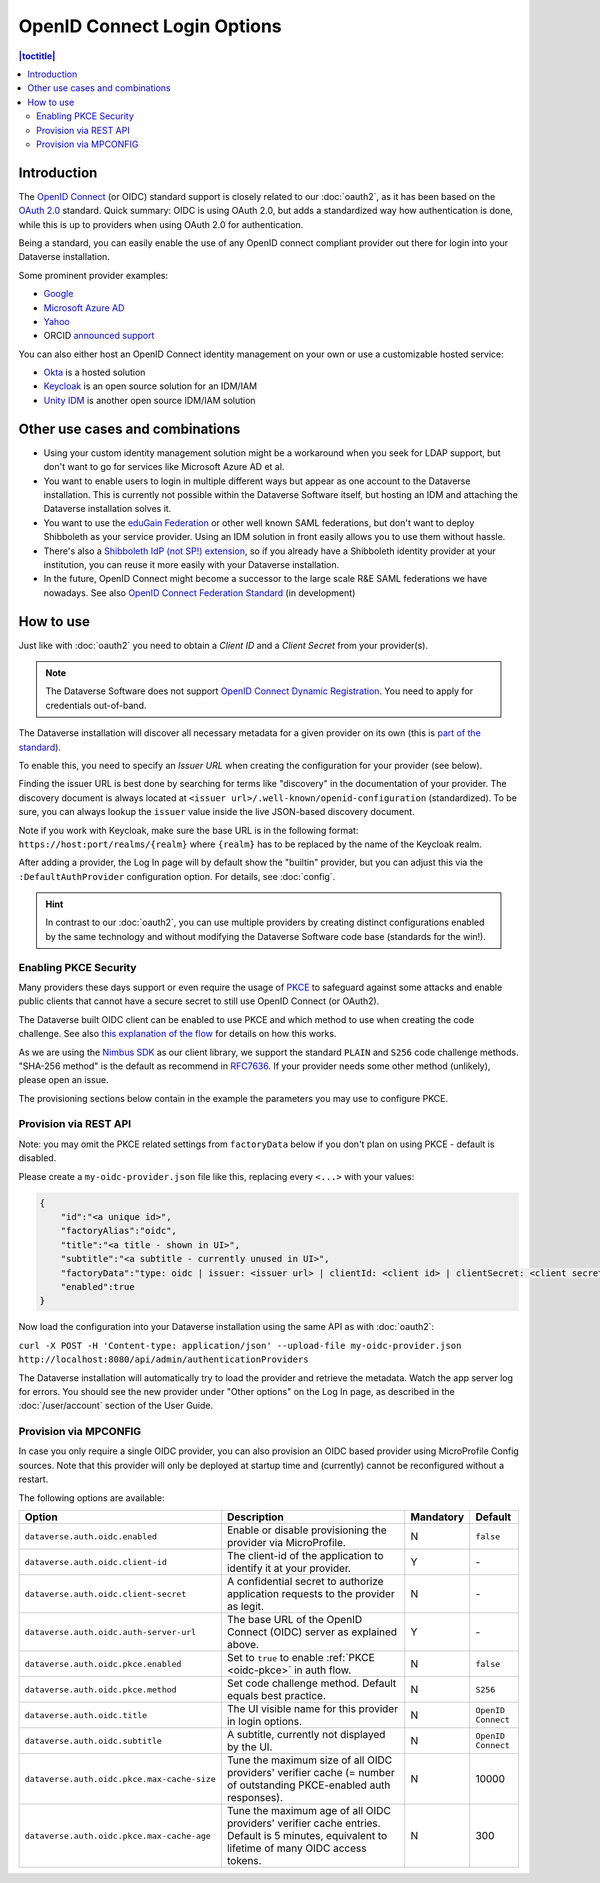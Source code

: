 OpenID Connect Login Options
============================

.. contents:: |toctitle|
	:local:

Introduction
------------

The `OpenID Connect <https://openid.net/connect/>`_ (or OIDC) standard support is closely related to our :doc:`oauth2`,
as it has been based on the `OAuth 2.0 <https://oauth.net/2/>`_ standard. Quick summary: OIDC is using OAuth 2.0, but
adds a standardized way how authentication is done, while this is up to providers when using OAuth 2.0 for authentication.

Being a standard, you can easily enable the use of any OpenID connect compliant provider out there for login into your Dataverse installation.

Some prominent provider examples:

- `Google <https://developers.google.com/identity/protocols/OpenIDConnect>`_
- `Microsoft Azure AD <https://learn.microsoft.com/en-us/azure/active-directory/develop/v2-protocols-oidc>`_
- `Yahoo <https://developer.yahoo.com/oauth2/guide/openid_connect>`_
- ORCID `announced support <https://orcid.org/blog/2019/04/17/orcid-openid-connect-and-implicit-authentication>`_

You can also either host an OpenID Connect identity management on your own or use a customizable hosted service:

- `Okta <https://developer.okta.com/docs/reference/api/oidc/>`_ is a hosted solution
- `Keycloak <https://www.keycloak.org>`_ is an open source solution for an IDM/IAM
- `Unity IDM <https://www.unity-idm.eu>`_ is another open source IDM/IAM solution

Other use cases and combinations
--------------------------------

- Using your custom identity management solution might be a workaround when you seek for LDAP support, but
  don't want to go for services like Microsoft Azure AD et al.
- You want to enable users to login in multiple different ways but appear as one account to the Dataverse installation. This is
  currently not possible within the Dataverse Software itself, but hosting an IDM and attaching the Dataverse installation solves it.
- You want to use the `eduGain Federation <https://edugain.org>`_ or other well known SAML federations, but don't want
  to deploy Shibboleth as your service provider. Using an IDM solution in front easily allows you to use them
  without hassle.
- There's also a `Shibboleth IdP (not SP!) extension <https://github.com/CSCfi/shibboleth-idp-oidc-extension>`_,
  so if you already have a Shibboleth identity provider at your institution, you can reuse it more easily with your Dataverse installation.
- In the future, OpenID Connect might become a successor to the large scale R&E SAML federations we have nowadays.
  See also `OpenID Connect Federation Standard <https://openid.net/specs/openid-connect-federation-1_0.html>`_ (in development)

How to use
----------

Just like with :doc:`oauth2` you need to obtain a *Client ID* and a *Client Secret* from your provider(s).

.. note::
  The Dataverse Software does not support `OpenID Connect Dynamic Registration <https://openid.net/specs/openid-connect-registration-1_0.html>`_.
  You need to apply for credentials out-of-band.

The Dataverse installation will discover all necessary metadata for a given provider on its own (this is `part of the standard
<http://openid.net/specs/openid-connect-discovery-1_0.html>`_).

To enable this, you need to specify an *Issuer URL* when creating the configuration for your provider (see below).

Finding the issuer URL is best done by searching for terms like "discovery" in the documentation of your provider.
The discovery document is always located at ``<issuer url>/.well-known/openid-configuration`` (standardized).
To be sure, you can always lookup the ``issuer`` value inside the live JSON-based discovery document.

Note if you work with Keycloak, make sure the base URL is in the following format: ``https://host:port/realms/{realm}``
where ``{realm}`` has to be replaced by the name of the Keycloak realm.

After adding a provider, the Log In page will by default show the "builtin" provider, but you can adjust this via the
``:DefaultAuthProvider`` configuration option. For details, see :doc:`config`.

.. hint::
   In contrast to our :doc:`oauth2`, you can use multiple providers by creating distinct configurations enabled by
   the same technology and without modifying the Dataverse Software code base (standards for the win!).


.. _oidc-pkce:

Enabling PKCE Security
^^^^^^^^^^^^^^^^^^^^^^

Many providers these days support or even require the usage of `PKCE <https://oauth.net/2/pkce/>`_ to safeguard against
some attacks and enable public clients that cannot have a secure secret to still use OpenID Connect (or OAuth2).

The Dataverse built OIDC client can be enabled to use PKCE and which method to use when creating the code challenge.
See also `this explanation of the flow <https://auth0.com/docs/get-started/authentication-and-authorization-flow/authorization-code-flow-with-proof-key-for-code-exchange-pkce>`_
for details on how this works.

As we are using the `Nimbus SDK <https://connect2id.com/products/nimbus-oauth-openid-connect-sdk>`_ as our client
library, we support the standard ``PLAIN`` and ``S256`` code challenge methods. "SHA-256 method" is the default
as recommend in `RFC7636 <https://datatracker.ietf.org/doc/html/rfc7636#section-4.2>`_. If your provider needs some
other method (unlikely), please open an issue.

The provisioning sections below contain in the example the parameters you may use to configure PKCE.

Provision via REST API
^^^^^^^^^^^^^^^^^^^^^^

Note: you may omit the PKCE related settings from ``factoryData`` below if you don't plan on using PKCE - default is
disabled.

Please create a ``my-oidc-provider.json`` file like this, replacing every ``<...>`` with your values:

.. code-block:: json

    {
        "id":"<a unique id>",
        "factoryAlias":"oidc",
        "title":"<a title - shown in UI>",
        "subtitle":"<a subtitle - currently unused in UI>",
        "factoryData":"type: oidc | issuer: <issuer url> | clientId: <client id> | clientSecret: <client secret> | pkceEnabled: <true/false> | pkceMethod: <PLAIN/S256/...>",
        "enabled":true
    }

Now load the configuration into your Dataverse installation using the same API as with :doc:`oauth2`:

``curl -X POST -H 'Content-type: application/json' --upload-file my-oidc-provider.json http://localhost:8080/api/admin/authenticationProviders``

The Dataverse installation will automatically try to load the provider and retrieve the metadata. Watch the app server log for errors.
You should see the new provider under "Other options" on the Log In page, as described in the :doc:`/user/account`
section of the User Guide.

.. _oidc-mpconfig:

Provision via MPCONFIG
^^^^^^^^^^^^^^^^^^^^^^

In case you only require a single OIDC provider, you can also provision an OIDC based provider using MicroProfile Config
sources. Note that this provider will only be deployed at startup time and (currently) cannot be reconfigured without
a restart.

The following options are available:

.. list-table::
  :widths: 25 55 10 10
  :header-rows: 1
  :align: left

  * - Option
    - Description
    - Mandatory
    - Default
  * - ``dataverse.auth.oidc.enabled``
    - Enable or disable provisioning the provider via MicroProfile.
    - N
    - ``false``
  * - ``dataverse.auth.oidc.client-id``
    - The client-id of the application to identify it at your provider.
    - Y
    - \-
  * - ``dataverse.auth.oidc.client-secret``
    - A confidential secret to authorize application requests to the provider as legit.
    - N
    - \-
  * - ``dataverse.auth.oidc.auth-server-url``
    - The base URL of the OpenID Connect (OIDC) server as explained above.
    - Y
    - \-
  * - ``dataverse.auth.oidc.pkce.enabled``
    - Set to ``true`` to enable :ref:`PKCE <oidc-pkce>` in auth flow.
    - N
    - ``false``
  * - ``dataverse.auth.oidc.pkce.method``
    - Set code challenge method. Default equals best practice.
    - N
    - ``S256``
  * - ``dataverse.auth.oidc.title``
    - The UI visible name for this provider in login options.
    - N
    - ``OpenID Connect``
  * - ``dataverse.auth.oidc.subtitle``
    - A subtitle, currently not displayed by the UI.
    - N
    - ``OpenID Connect``
  * - ``dataverse.auth.oidc.pkce.max-cache-size``
    - Tune the maximum size of all OIDC providers' verifier cache (= number of outstanding PKCE-enabled auth responses).
    - N
    - 10000
  * - ``dataverse.auth.oidc.pkce.max-cache-age``
    - Tune the maximum age of all OIDC providers' verifier cache entries. Default is 5 minutes, equivalent to lifetime
      of many OIDC access tokens.
    - N
    - 300